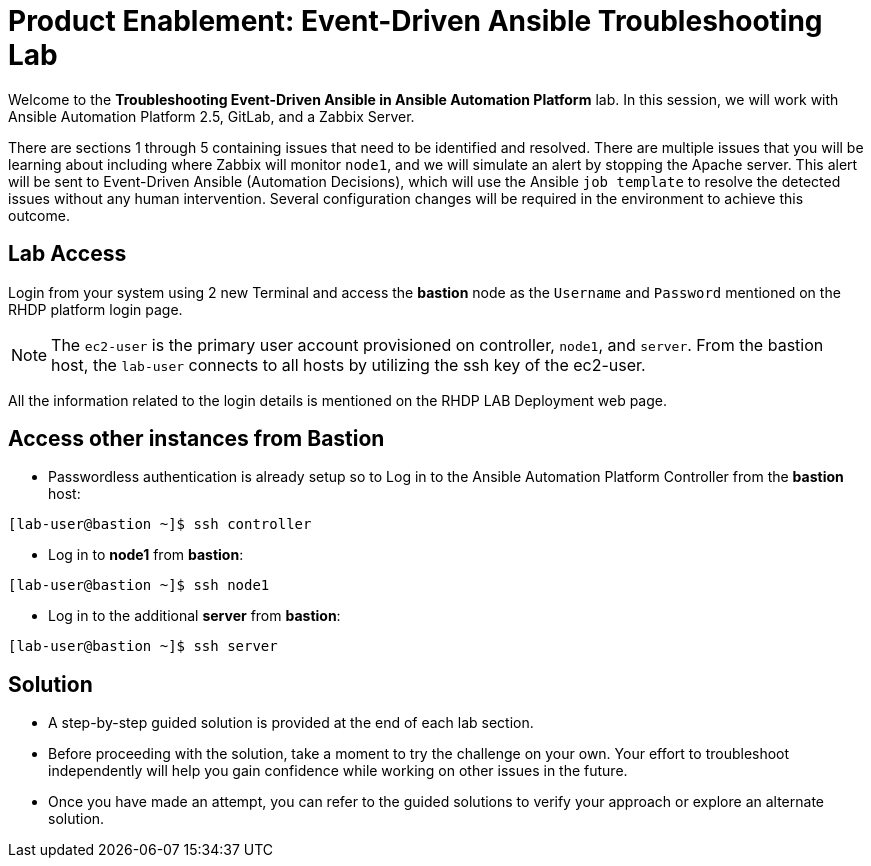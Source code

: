 = Product Enablement: Event-Driven Ansible Troubleshooting Lab

Welcome to the *Troubleshooting Event-Driven Ansible in Ansible Automation Platform* lab. In this session, we will work with Ansible Automation Platform 2.5, GitLab, and a Zabbix Server. 

There are sections 1 through 5 containing issues that need to be identified and resolved. There are multiple issues that you will be learning about including where Zabbix will monitor `node1`, and we will simulate an alert by stopping the Apache server. This alert will be sent to Event-Driven Ansible (Automation Decisions), which will use the Ansible `job template` to resolve the detected issues without any human intervention. Several configuration changes will be required in the environment to achieve this outcome.

== Lab Access

Login from your system using 2 new Terminal and access the *bastion* node as the `Username` and `Password` mentioned on the RHDP platform login page.  

NOTE: The `ec2-user` is the primary user account provisioned on controller, `node1`, and `server`. From the bastion host, the `lab-user` connects to all hosts by utilizing the ssh key of the ec2-user.

All the information related to the login details is mentioned on the RHDP LAB Deployment web page.

== Access other instances from Bastion

* Passwordless authentication is already setup so to Log in to the Ansible Automation Platform Controller from the *bastion* host:

[subs=attributes+]
----
[lab-user@bastion ~]$ ssh controller
----

* Log in to *node1* from *bastion*:

[subs=attributes+]
----
[lab-user@bastion ~]$ ssh node1
----

* Log in to the additional *server* from *bastion*:

[subs=attributes+]
----
[lab-user@bastion ~]$ ssh server
----

== Solution

- A step-by-step guided solution is provided at the end of each lab section. 

- Before proceeding with the solution, take a moment to try the challenge on your own. Your effort to troubleshoot independently will help you gain confidence while working on other issues in the future. 

- Once you have made an attempt, you can refer to the guided solutions to verify your approach or explore an alternate solution.